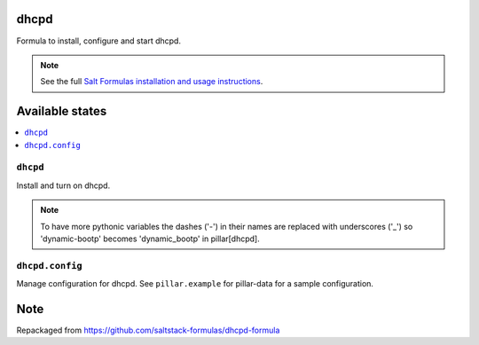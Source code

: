 dhcpd
=====

Formula to install, configure and start dhcpd.

.. note::

    See the full `Salt Formulas installation and usage instructions
    <http://docs.saltstack.com/en/latest/topics/development/conventions/formulas.html>`_.

Available states
================

.. contents::
    :local:

``dhcpd``
---------

Install and turn on dhcpd.

.. note::
    
    To have more pythonic variables the dashes ('-') in their names
    are replaced with underscores ('_') so 'dynamic-bootp' becomes
    'dynamic_bootp' in pillar[dhcpd].

``dhcpd.config``
----------------

Manage configuration for dhcpd.
See ``pillar.example`` for pillar-data for a sample configuration.

Note
====
Repackaged from https://github.com/saltstack-formulas/dhcpd-formula